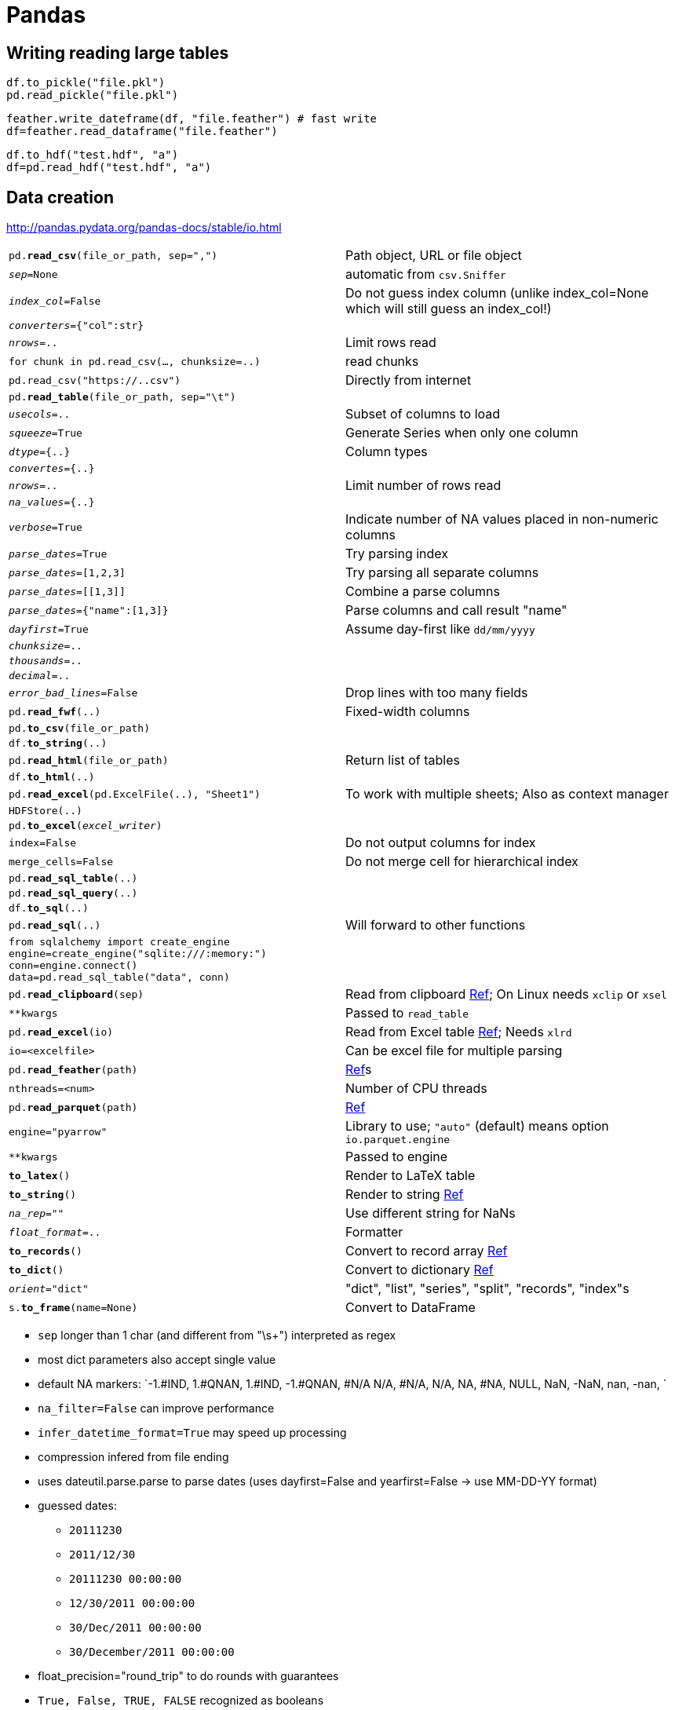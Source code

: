 ////
Status: 0.21
Skipped: Time series, Time deltas
////


= Pandas

:toc: left

== Writing reading large tables

    df.to_pickle("file.pkl")
    pd.read_pickle("file.pkl")
    
    feather.write_dateframe(df, "file.feather") # fast write
    df=feather.read_dataframe("file.feather")
    
    df.to_hdf("test.hdf", "a")
    df=pd.read_hdf("test.hdf", "a")

== Data creation

http://pandas.pydata.org/pandas-docs/stable/io.html

[cols="m,d"]
|===
| pd.*read_csv*(file_or_path, sep=",")      | Path object, URL or file object
| _sep_=None                                | automatic from `csv.Sniffer`
| _index_col_=False                         | Do not guess index column (unlike index_col=None which will still guess an index_col!)
| _converters_={"col":str}                  |
| _nrows_=..                                | Limit rows read
| for chunk in pd.read_csv(..., chunksize=..)   | read chunks
| pd.read_csv("https://..csv")              | Directly from internet
| pd.*read_table*(file_or_path, sep="\t")   |
| _usecols_=..                              | Subset of columns to load
| _squeeze_=True                            | Generate Series when only one column
| _dtype_={..}                              | Column types
| _convertes_={..}                          |
| _nrows_=..                                | Limit number of rows read
| _na_values_={..}                          |
| _verbose_=True                            | Indicate number of NA values placed in non-numeric columns
| _parse_dates_=True                        | Try parsing index
| _parse_dates_=[1,2,3]                     | Try parsing all separate columns
| _parse_dates_=[[1,3]]                     | Combine a parse columns
| _parse_dates_={"name":[1,3]}              | Parse columns and call result "name" 
| _dayfirst_=True                           | Assume day-first like `dd/mm/yyyy`
| _chunksize_=..                            |
| _thousands_=..                            |
| _decimal_=..                              |
| _error_bad_lines_=False                   | Drop lines with too many fields
| pd.*read_fwf*(..)                         | Fixed-width columns
| pd.*to_csv*(file_or_path)                 |
| df.*to_string*(..)                        |
| pd.*read_html*(file_or_path)              | Return list of tables
| df.*to_html*(..)                          |
| pd.*read_excel*(pd.ExcelFile(..), "Sheet1") | To work with multiple sheets; Also as context manager
| HDFStore(..)                              |
| pd.*to_excel*(_excel_writer_)             |
| index=False                               | Do not output columns for index
| merge_cells=False                         | Do not merge cell for hierarchical index
| pd.*read_sql_table*(..)                   |
| pd.*read_sql_query*(..)                   |
| df.*to_sql*(..)                           |
| pd.*read_sql*(..)                         | Will forward to other functions
| from sqlalchemy import create_engine +
  engine=create_engine("sqlite:///:memory:") +
  conn=engine.connect() +
  data=pd.read_sql_table("data", conn)      |
| pd.*read_clipboard*(sep)                  | Read from clipboard http://pandas.pydata.org/pandas-docs/stable/generated/pandas.read_clipboard.html#pandas.read_clipboard[Ref]; On Linux needs `xclip` or `xsel`
| **kwargs                                  | Passed to `read_table`
| pd.*read_excel*(io)                       | Read from Excel table http://pandas.pydata.org/pandas-docs/stable/generated/pandas.read_excel.html#pandas.read_excel[Ref]; Needs `xlrd`
| io=<excelfile>                            | Can be excel file for multiple parsing
| pd.*read_feather*(path)                   | http://pandas.pydata.org/pandas-docs/stable/generated/pandas.read_feather.html#pandas.read_feather[Ref]s
| nthreads=<num>                            | Number of CPU threads
| pd.*read_parquet*(path)                   | http://pandas.pydata.org/pandas-docs/stable/generated/pandas.read_parquet.html#pandas.read_parquet[Ref]
| engine="pyarrow"                          | Library to use; `"auto"` (default) means option `io.parquet.engine`
| **kwargs                                  | Passed to engine
| *to_latex*()                              | Render to LaTeX table
| *to_string*()                             | Render to string http://pandas.pydata.org/pandas-docs/stable/generated/pandas.Series.to_string.html#pandas.Series.to_string[Ref]
| _na_rep_=""                               | Use different string for NaNs
| _float_format_=..                         | Formatter
| *to_records*()                            | Convert to record array http://pandas.pydata.org/pandas-docs/stable/generated/pandas.DataFrame.to_records.html#pandas.DataFrame.to_records[Ref]
| *to_dict*()                               | Convert to dictionary http://pandas.pydata.org/pandas-docs/stable/generated/pandas.DataFrame.to_dict.html#pandas.DataFrame.to_dict[Ref]
| _orient_="dict"                           | "dict", "list", "series", "split", "records", "index"s
| s.*to_frame*(name=None)                   | Convert to DataFrame
|===

* `sep` longer than 1 char (and different from  "\s+") interpreted as regex
* most dict parameters also accept single value
* default NA markers: `-1.#IND, 1.#QNAN, 1.#IND, -1.#QNAN, #N/A N/A, #N/A, N/A, NA, #NA, NULL, NaN, -NaN, nan, -nan, `
* `na_filter=False` can improve performance
* `infer_datetime_format=True` may speed up processing
* compression infered from file ending
* uses dateutil.parse.parse to parse dates (uses dayfirst=False and yearfirst=False -> use MM-DD-YY format)
* guessed dates:
** `20111230`
** `2011/12/30`
** `20111230 00:00:00`
** `12/30/2011 00:00:00`
** `30/Dec/2011 00:00:00`
** `30/December/2011 00:00:00`
* float_precision="round_trip" to do rounds with guarantees
* `True, False, TRUE, FALSE` recognized as booleans
* tries to use C-engine (unless regex for `sep` or `skip_footer` or `sep=None` with `delim_whitespace=False`)
* writing excel: `XlsxWriter` for `.xlsx`, `openpyxl` for `.xlsm`, `xlwt` for `.xls`
* hdf requires `PyTables`
* HDF can also be queried
* reading/writing formats: `msgpack pickle json sas`; also google bigquery, ...
* SQL done with `SQLAlchemy` (without it, only sqlite)
* `create_engine(mysql.mysqldb://user:pw@host:port)` (http://docs.sqlalchemy.org/en/latest/core/engines.html)
* https://github.com/pydata/pandas-datareader for remote data access (e.g. stock prices)

=== Create DataFrame

[cols="m,d"]
|===
| pd.*DataFrame*({col1:iter1, ..}, index=.., columns=..)    |
| pd.DataFrame.*from_dict*({row1:{col1:..},..}, orient="index") | orient can be changed
| pd.DataFrame.*from_records*([rec1,..], index=colname)     | index is from rec
| pd.DataFrame.*from_items*([(col1,[..]),..], orient="columns") | to generate particular order of columns
| _dtype_=".."                              | as parameter http://pandas.pydata.org/pandas-docs/version/0.15.2/basics.html#basics-dtypes
| _index_=pd.*date_range*()                 | create date index
| pd.DataFrame.*from_csv*(..., index_col=None)  |
|===

* data:
** dict of iter/dict/Series ; key are columns
** list of dicts; dicts are the rows
** 2D np.ndarray
** Series
** DataFrame
** structured record (typed) http://docs.scipy.org/doc/numpy/user/basics.rec.html
* passed index= or columns= guaranteed (i.e. drop or NaN)
* .name assigned if taking slices
* can do automatic multiindex from tuples in as key in dicts
* to create missing values use `np.nan` value or `np.MaskedArray` input
* index may be non-unique (but not all operations support that)

=== Create Series

[cols="m,d"]
|===
| pd.*Series*(iter,index=..,name="..")      |
| pd.*Series*({k1:v1,..}, index=..)         | index may force order (or NaN values); without index ordered keys are used
| pd.*Series*(scalar, index=..)             |
| s.*rename*("newname")                     | will refer to new object
|===

=== Data types

== Type conversion

[cols="m,d"]
|===
| *infer_objects*()                         | Create new dataframe with `object` types converted to something more specific http://pandas.pydata.org/pandas-docs/stable/generated/pandas.DataFrame.infer_objects.html#pandas.DataFrame.infer_objects[Ref]
| pd.api.types.*infer_dtype*(seq)           | Infer type of sequence http://pandas.pydata.org/pandas-docs/stable/generated/pandas.api.types.infer_dtype.html#pandas.api.types.infer_dtype[Ref]
|===

* http://pandas.pydata.org/pandas-docs/stable/api.html#data-types-related-functionality[Dtype introspection]

== Categorical

* many operations on categorical columns (e.g. counts, aggregation), will include as values specified by the type, even if they are not in the data

[cols="m,d"]
|===
| pd.*Categorical*([c1,..])                 |
| s.*astype*("category")                    |
| _categories_=[..]                         | Specify own categories and their order; others will be NA
| _ordered_=False                           | No order assumed
| Series(.., dtype="category")              |
| Categorical.*from_codes*([1,0,..], categories=[..,..]) | From integer codes
| cat.*categories*                          | Returns Index([..], dtype="object")
| cat.*ordered*                             | Bool whether ordered
| s.cat.categories=[..]                     | Rename
| cat.*codes*                               |
| cat.*rename_categories*([..])             | Rename
| cat.*add_categories*([..])                | Add categories
| cat.*remove_categories*([..])             | Will be replaced by `np.nan`
| cat.*remove_unused_categories*()          |
| cat.*set_categories*([..])                | Remove/add categories
| cat.*reorder_categories*([..])            | Change order; not the same as renaming
| cat.*as_ordered*() +
  cat.*as_unordered*()                      | Create new categorical data
| hasattr(s, "cat")                         | Check if categorical type
| pd.*to_numeric*(s, errors="raise")        | Convert (str) to numeric
| Categorical.*from_codes*(codes, categories)   |
| np.asarray(s)                             | Convert back to normal series
| df[c]=df[c].astype("category")            |
|===

* API: http://pandas.pydata.org/pandas-docs/stable/api.html#api-categorical (add, remove, ...)
* may be np.nan
* int64 and float64 regardless of platform (unless initialized by numpy array)
* if NaN introduced, integer upcast to float
* numpy scalar hierarchy http://docs.scipy.org/doc/numpy/reference/arrays.scalars.html
* all numpy dtypes subclass of np.generic (but category and datetime64 are from pandas)
* by default new data not ordered
* categoricals:
** save memory
** ordered -> min, max
** signal to other functions
* `s.unique()` is different from `s.cat.categories`: shows in order of appearance and only existing ones
* comparison do checks; only possible (else TypeError):
** == or != to array (column) of same length
** all comparisons incl. `<` etc. to other ordered category column (need conversion if want to use raw list)
** all comparisons to scalar
* counters (value_count, groupby, pivot,...) will also show unused categories
* only category values can be assigned
* `.dt` and `.str` also work on categories (of appropriate type)
* when merging, categories have to be the same
* missing value code of NA is -1
* currently Categorical implementation is python object, not numpy; -> numpy functions dont work
* CategoricalIndex exists
* `Series(cat)` does not copy, unless `copy=True`

== IntervalIndex

* http://pandas.pydata.org/pandas-docs/stable/api.html#intervalindex[IntervalIndex]
* Created by `pd.cut`

[cols="m,d"]
|===
| pd.*interval_range*(start, end, periods)  | Return fixed frequency IntervalIndex http://pandas.pydata.org/pandas-docs/stable/generated/pandas.interval_range.html#pandas.interval_range[Ref]
| IntervalIndex.*from_arrays*(left, right)  | http://pandas.pydata.org/pandas-docs/stable/generated/pandas.IntervalIndex.from_arrays.html#pandas.IntervalIndex.from_arrays[Ref]
| IntervalIndex.*from_tuples*(data)         | http://pandas.pydata.org/pandas-docs/stable/generated/pandas.IntervalIndex.from_tuples.html#pandas.IntervalIndex.from_tuples[Ref]
| IntervalIndex.*from_breaks*(breaks)       | http://pandas.pydata.org/pandas-docs/stable/generated/pandas.IntervalIndex.from_breaks.html#pandas.IntervalIndex.from_breaks[Ref]
| IntervalIndex.*from_intervals*(data)      | http://pandas.pydata.org/pandas-docs/stable/generated/pandas.IntervalIndex.from_intervals.html#pandas.IntervalIndex.from_intervals[Ref]
|===

=== Create index

[cols="m,d"]
|===
| MultiIndex.*from_arrays*([(..), ..], names=[..])  | 
| MultiIndex.*from_tuples*()                |
| MultiIndex.*from_product*([[], ..], names=[..])   | Cross-product for index
| pd.*DataFrame*(.., index=[np.*array*(..), ..])    | Convenience for multi-index
| *Index*([..], dtype=.., name=..)          |
|===

== Meta data

[cols="m,d"]
|===
| df.*index*                                |
| df.*columns*                              |
| df.*shape*                                |
| *ndim*                                    | Number of array dimensions
| df.*values*                               | Get Numpy array
| s.*dtype*                                 |
| df.*dtypes*                               |
| df.*get_dtype_counts*()                   |
| columns.*str*                             |
| s.*nbytes*                                |
| s.*memory_usage*(..)                      |
| *rename_axis*(mapper)                     | Rename axis names (to set labels instead use `rename()`)
| *itemsize*                                | Return size of items (Series, Index)
|===

* Metadata attributes can be assigned to

=== Index information

[cols="m,d"]
|===
| index.*get_level_values*(..)              | Get list of index values
| df2.*reindex*(df.index, level=0)          | df2 with additional deeper level indices from df
| df_a1, df_a2 = df.*align*(df2, level=0)   | broadcast values
| s.*swaplevel*(i=-2, j=-1, copy=True)      |
| df.*swaplevel*(0, 1, axis=0)              | Swap levels
| df.*reorder_levels*([1,0], axis=0)        | General permutation with all levels
| MultiIndex.*set_names*([..], inplace=True)    | Rename levels
| index.*name*                              | set index name; referable in *query*(); column name can shadow index name
| s.*set_axis*(labels)                      | Set desired index to given axis http://pandas.pydata.org/pandas-docs/stable/generated/pandas.Series.set_axis.html#pandas.Series.set_axis[Ref]
|===

Index types:

* CategoricalIndex is efficient indexing when many duplicate values
* RangeIndex is for monotonic ordered sets; Int64Index is less optimized superclass
* Float64Index is for floats
* indexing with list will return type according to list; so need to pass `Categorical` to get `CategoricalIndex`
* reshaping and comparison on CategoricalIndex need to have same categories
* indexing on integer index with floats: http://pandas.pydata.org/pandas-docs/stable/whatsnew.html#whatsnew-0180-float-indexers


=== Multi-Index

http://pandas.pydata.org/pandas-docs/stable/api.html#multiindex[MultiIndex]

[cols="m,d"]
|===
| multiindex.*to_hierarchical*(n_repeat)    | http://pandas.pydata.org/pandas-docs/stable/generated/pandas.MultiIndex.to_hierarchical.html#pandas.MultiIndex.to_hierarchical[Ref]
| multiindex.*is_lexsorted*()               | http://pandas.pydata.org/pandas-docs/stable/generated/pandas.MultiIndex.is_lexsorted.html#pandas.MultiIndex.is_lexsorted[Ref]
| multiindex.*droplevel*(level=0)           | http://pandas.pydata.org/pandas-docs/stable/generated/pandas.MultiIndex.droplevel.html#pandas.MultiIndex.droplevel[Ref]
| multiindex.*remove_unused_levels*()       | http://pandas.pydata.org/pandas-docs/stable/generated/pandas.MultiIndex.remove_unused_levels.html#pandas.MultiIndex.remove_unused_levels[Ref]
|===

* repr of MultiIndex shows all levels, even those that not used due to slicing (shown to avoid recomputation); to see values use `df.colums.values` 
* any slicing possible; can use tuple for specific position or also high level; axis need to be lex-sorted
* specify all axis for `.loc` like `df[..,:]`, or there might be mis-interpretation
* in tuples you need to use `*slice*(None)` for `:`; but you could use `pd.IndexSlice[..]` for using the nicer `:` notation again
* you can assign to selections with MultiIndex too; also with index alignment
* you need to manually sort indices by e.g. `df.*sort_index*(level=1)`; otherwise operations might be slow and create unneccessary copies; you can check `MultiIndex.lexsort_depth`

=== Reindex

* reorder
* insert NaN; fill if needed -> may change dtype
* indices will be same Python object
* sometimes manual reindex useful for performance!
* strict label indexing only

[cols="m,d"]
|===
| s.*reindex*([..])                         |
| df.*reindex*(index=[..], columns=[..])    |
| df.*reindex_axis*([..], axis=..)          | for convenience
| df.*reindex_like*(df2)                    |
| df3,df4=df.*align*(df2, join="left")      | other: "inner", "outer", "right"; axis=.. if only on special axis
| s.*reindex*(s2, method="ffill")           | forward fill; other: "bfill", "nearest"; error if index not ordered
| _limit_=                                  | max consecutive count in filling
| _tolerance_=                              | max value distance in filling (e.g. "1 day"; see Timedelta)
| df.*drop*([..], axis=..)                  | drop labels
| s.*drop*(_labels_, errors="raise")        | 
| s.*rename*(func, inplace=False)           | rename index (row names); if dict passed can use only values that are replaced
| df.*rename*(index=.., columns=..)         |
| s.*rename*(new_series_name, inplace=True) |
| .*set_index*(..)                          | columns or list of columns
| _append_=True                             | to add new levels
| _drop_=False                              | don't drop column values
| _inplace_=True                            |
| .*reset_index*()                          |
| _level_=..                                | remove only certain level
| _drop_=True                               | do not create column values for removed index
| df.index=..                               |
|===

* `*reindex*(.., method="ffill")` could also be done with `fillna` or `interpolate`, but only reindex makes order check

== Display data

[cols="m,d"]
|===
| df.*head*()                               |
| df.*tail*()                               |
| df.*describe*(percentiles=[..])           |
| df.*describe*(include=["object"])         | otherwise if mixed will use numerical/catogorical only; other: "number", "string", "category" http://pandas.pydata.org/pandas-docs/version/0.15.2/basics.html#selecting-columns-based-on-dtype
| df.*describe*(exclude=[..])               |
| df.*info*()                               |
| df.*get_dtype_counts*()                   |
| s.*value_range*                           |
| s.*value_counts*(sort=True, ascending=False, dropna=True) |
| _normalize_=True                          | Give relative frequencies
| _bins_=_int_                              | Group into half-open bins; convenience for `pd.cut`
| df.*to_string*(na_rep="")                 | Nicer rendering
|===

=== Display options

[cols="m,d"]
|===
| pd.options.display.                       |
| * max_rows                                |
| * max_columns                             |
| * expand_frame_repr                       | print dataframe as one block and don't use paging view
| * large_repr: use describe ("info") or rather "truncate" if large |
| * max_columnwidth: use ellipsis           |
| * max_info_columns: dont show info/dtype by column, but rather short col counts |
| * max_info_rows, max_info_cols: limit size when number of unique values count is done in summary |
| * precision: float precision              |
| * chop_threshold: display round to zero   |
| * colheader_justify: "left", "right"      |
| * width                                   | wrap dataframe after so many characters
| * max_colwidth                            | chop cell values after so many characters
| pd.*set_eng_float_format*(accuracy=.., use_eng_prefix=True)   | float display for all
| pd.*describe_option*(pat)                 |
| with pd.option_context(pat1, val1, pat2, ..): |
|===


* to_string to force full table output
** set_option("line_width",...) for broad tables
** side_by_side() : print multiple DFs

== Iterate data

[cols="m,d"]
|===
| s                                         | values
| df                                        | column names
| s.*iteritems*()                           | (k,v)
| df.*iteritems*()                          | iterate over rows; (col, Series)
| df.*iterrows*()                           | iterate over rows; (index, SeriesRow); does not preserve dtypes; slow
| df.*itertuples*(index=True, name="Pandas")    | iterate over rows as named tuples `*Pandas*(Index=.., col1=.., ..)` (faster than iterrows)
|===

* consider `.*apply*()` instead of iterating
* don't modify iterator elements
* `iterrows` does not preserve dtypes
* for >255 columns in `itertuples`, regular tuples are used

== Select data

[cols="m,d"]
|===
| df.*select_dtypes*(include=[..], exclude=[..])    | select columns by dtype; "object" for string; numpy.number for numbers; "category"; http://docs.scipy.org/doc/numpy/reference/arrays.scalars.html
| df.*lookup*([row1, ..], [col1, ..])       | look up individual values
| df.*sample*(n=..)                         | each rows at most once
| _frac_=..                                 |
| _replace_=False                           |
| _weights_=                                | sampling weights; NaN mean 0; will be renormalized if needed
| _weight_="colname"                        | this column as sampling weights
| _axis_=1                                  | sample columns
| _random_state_=..                         |
| df.*take*([..], axis=..)                  | Select elements; can be faster than fancy indexing
| df.*filter*(regex=r"..")                  | Select column by name regex
|===

[cols="m,d"]
|===
| s.pipe(lambda s:s[s])                     | Select only where True
|===

=== Indexing

[cols="m,d"]
|===
| s["label"]                                | return scalar
| s.*label*                                 |
| df["col"]                                 | return column
| df[row1:row2]                             |
| df.col                                    |
| .loc["row"]                               |
| .loc[["row1","row2"]]                     |
| .loc["row1":"row2"]                       |
| .loc[boolarr]                             |
| .loc[func]                                | takes calling object and returns valid indexer
| .iloc[..]                                 | same possibilities as `.loc`
| .ix[..]                                   | accepts mixed labels and integer-based (unless index is integers)
| df.loc[rows, columns]                     |
| .at[..]                                   | fast scalar access; can also assign to
| .iat[..]                                  |
| .*get*(..)                                | with default value
| df[boolvec]                               |
| df.loc[..,..]                             |
| df[["col1","col2"]]                       | multiple columns; can also be assigned to
| df.*a*                                    | col access; only if no name conflict
| s.a=3                                     |
| df.a=arr                                  | only if "a" already exists
| df["a"]=arr                               |
| s[:3]=arr                                 | assign to slice
| df[:3]                                    | df slicing on *rows*
| df.*loc*(axis=0)[..]                      | all selections refer to single axis instead of (row, col) interpretation
| df.*xs*("..", level="..", deop_level=True)    | select cross-section; similar to `df.loc[(*slice*(None),".."),:]`
| df.*xs*(("..",..), level=("..",..))       | multiple keys
| _axis_=1                                  | to do cross-section on columns
| _drop_level_=False                        | to retain level that was selected
|===

[cols="m,d"]
|===
| .*rename*()                               |
| .*set_names*()                            |
| .*set_levels*()                           |
| .*set_labels*()                           |
| .*union*(i2)                              |
| .*difference*(i2)                         |
| .*symmetric_difference*(i2)               |
|===

* slicing always on values of index unless `iloc` where it is positional
* slicing by floats on non-float index raises TypeError
* don't use NaN in Index (do Index.fillna)

* `__getitem__` version usually slower, since needs to detect what to do
* df["a"] on MultiIndex defaults to df["a",:,:]
* `df[["a", "b"]]=..` possible to set multiple columns (e.g. transform on subset of columns)
* setting values by attribute access (df.a) works, but only if col a already exists
* `df.iloc[1]={"col1":.., ..}` possible
* for slicing:
** KeyError if neither start or stop in index
** start and stop included for `.loc`
** stop excluded for `.iloc`
** integers in slices always rows

* reduces dimension
* at least one of label must be in list; otherwise KeyError
* .loc: label, end included
* .iloc: position 0-based, end NOT included if slice
* IndexError if any indexer out-of-bounds (unless slice)
* assignment to non-existent label/index can enlarge/append data!


== Row selection

[cols="m,d"]
|===
| s.str.*contains*(regex)                   | `re.search()`; return boolean series
| s.str.*match*(regex, as_indexer=True)     | return boolean series (kwarg to really enable this new sensible behaviour)
| s.*isin*([..])                            | contains
| s.index.*isin*([..])                      | when not sure which labels exists
| MultiIndex.*isin*([..], level=..)         |
| df.*isin*({col1:[..], col2:..})           | multiple checks
| s.*where*(boolarr)                        | return same shape; NaN where not selected; if inplace= then modifies data
| df.*where*(boolarr, other=falseval)       | falseval can be full df too
| _try_cast_=True                           | Try to cast result back to input type (if possible)
| _raise_on_error_=False                    | Do not raise error on invalid types (e.g. on strings)
| df.*where*(.., axis=.., level=..)         |
| df.*where*(func, otherwise_func)          | call func on caller and get condition; otherwise_func called on non-matching
| .*mask*(..)                               | inverse bool of `where()`
| df.*query*("(a < b) & (b < c)")           | see `pd.eval(..)`
| df.*query*("index < b")                   |
| df.*select*(boolfunc, axis=..)            |
| df.*duplicated*([col1, ..], keep="first")     | return bool vec if rows duplicated; first row considered unique, other return True (unless take_last=True)
| _keep_=False                              | Mark all duplicates as True
| _keep_="first"                            | first in group not marked; other values: "last", False (mark all)
| Index.*duplicated*(..)                    |
| s.between(a, b, inclusive=False)          | Bool selection
| s[lambda x:...]                           |
|===

`.query`:

* "ilevel_0" or "index" possible
* "and" or "&" possible
* "not" or "~" to negate
* comparison binds strong than "and"
* can chain "a < b < c"
* "a in b" to test if value from "a" in full column "b" ("in" uses Python since not in numexpr)
* 'col == ["a", "b"]' uses contains (also "!="); same as '["a", "b"] in col'
* *query*() slightly faster than Python version for large data (>200000 rows)
* falls back on named index, if column doesnt exist
* if index monotonic (can be tested with `.is_monotonic_increasting`, `.is_monotonic_decreasing`), then slice bounds can be outside existing values; otherwise has to be existing unique value
* slice endpoints are inclusive

== Reduce to value

[cols="m,d"]
|===
| s.*searchsorted*(val)                     | Find indices where element should be inserted to maintain order
| df.*equals*(df2)                          | can handle NaN; needs same (sorted) index
| df.*empty*                                |
|===

== Extract parts

[cols="m,d"]
|===
| dt.*day*                                  |
| s.str.*split*(..)                         |
| s.str.*split*(..)[..]                     |
| _expand_=True                             | expand into new columns
| _n_=1                                     | limit number of splits
| s.str.*rsplit*(..)                        | split from right
| s.str[pos]                                | char for strings; NaN if too short
| s.str[pos]                                | list/tuple item; NaN if too short
| s.str.*extract*(regex)                    | extract string (one col per group); NaN otherwise; named groups (?P<name>..); optional named groups
| _expand_=True                             | return columns for matches (can use regex variable names)
| s.str.*extractall*(regex)                 | returns new rows for every match; results in MultiIndex with new last name `match`
|===

== Convert format

[cols="m,d"]
|===
| df.*astype*(..)                           |
| df.*convert_objects*()                    | make object to dtype if all objects have a type
| df.*convert_objects*(convert_numeric=True)    | try convert numbers; otherwise NaN
| df.*convert_objects*(convert_dates="coerce")  | use NaT where not datetime/timestamp-like
| s.dt.*strftime*(..)                       |
| pd.*to_datetime*(nptime64).*strftime*("%b %y") | Returns `DatetimeIndex` if list, `datetime64` Series if `Series`, `Timestamp` if scalar
| _exact_=False                             | match anywhere in target string
| _unit_="second"                           | use seconds as unit for integer
| _infer_datetime_format_=True              | Speed-ups (if not ISO8601)
| pd.*to_datetime*(df[["year","month","day"]])  | Automatically combines date parts
| s.*astype*("category")                    | Do categorical format
|===

== Add data

[cols="m,d"]
|===
| df.*insert*(pos, colname, data)           | insert column at particular location
| df.*assign*(newcol=expr,...)              | create a new column and return copy of dataframe; `expr` is series operation or a function on a dataframe (e.g. when no reference to df in chain)
|===

== Merge data sets

[cols="m,d"]
|===
| pd.*concat*([df1,..])                     | On top of each other; Generates union of columns
| pd.*concat*([df1,..], axis=1)             | Side by side
| pd.*concat*([df1,..], join="outer")       | None dropped (but ValueError if all None)
| pd.*concat*({"key1":df1,..})              | dict keys used as `keys=` (option `keys=` can still select which to take)
| _axis_=                                   |
| _join_="outer"                            | "outer", "inner"
| _join_axes_=[df1.index,..]                | List of Index to use for other n-1 axes instead of inner/outer set logic
| _ignore_index_=True                       | Do not use index values on concatention axis. Resulting total axis labels 0..n-1; esp. if concat axis does not have meaningful indexing information
| _keys_=None                               | Sequence to construct hierarchical _extra_ index as _outmost_ level next to all existing indices (tuple for MultiIndex)
| _levels_=None                             | Specify levels (unique values) to use for constructing MultiIndex (otherwise infered from keys)
| _names_=None                              | Names for the levels in resulting hierarchical index
| _verify_integrity_=False                  | check whether new concatenate axis contains duplicates (expensive)
| _copy_=False                              | avoid data copying
| df1.*append*(df2)                         | Return new df with both DF appended; like concat axis=0; Indices must be disjoint!
| _ignore_index_=True                       | To ignore index (if not disjoint)
| df1.*append*([df2, ..])                   | Append multiple
| df.*append*(s, ignore_index=True)         | Append row (but not efficient)
|===

* `pd.concat` does all heavy-lifting, with optional union/intersection of indices
* concat and append make full copy of data; use list comprehension??
* if concat with Series -> will be transformed to DF with s.name as column name; unnamed Series will be numbered

== Join data sets

[cols="m,d"]
|===
| merge(left, right, how="inner", sort=True)    |
| _on_=..                                   | Column names to join; If not specified (and left/right_index=False) -> inferred as intersection of columns
| _left_on_=.. +
  right_on                                  | Column name or Value-list (same length) to use for join
| _left_index_=True +
  right_index=True                          | Use index as join key
| _how_="inner"                             | "inner", "left", "right", "outer"
| _sort_=False                              | Do not sort resulting keys; Can improve performance!
| _suffixes_=("_x", "_y")                   | Suffixes for overlapping column names
| _copy_=False                              | Try (rarely) not to copy data, when re-indexing not necessary
| _indicator_=True                          | Add categorical indicator column "_merge" with values "left_only", "right_only", "both"
| df1.*merge*(df2, ..)                      | Same as `pd.merge`
| pd.*merge_ordered*(left, right)           | http://pandas.pydata.org/pandas-docs/stable/generated/pandas.merge_ordered.html#pandas.merge_ordered[Ref]
| pd.*merge_asof*(left, right)              | http://pandas.pydata.org/pandas-docs/stable/generated/pandas.merge_asof.html#pandas.merge_asof[Ref]
| df1.*join*(df2)                           | Left-join merge on indices
| df1.*join*([df2, ..])                     | Merge multiple
| _on_=..                                   | Use these columns for left DF
| _lsuffix_=.. +
  _rsuffix_=..                              | Suffixes for same-name columns
| *ordered_merge*(left, right, fill_method="ffill") | For combining time series/ordered data
| df1.*combine_first*(df2)                  | To overwrite NA values from first by values of second
| s1.*update*(s2)                           |
| df1.*update*(df2)                         | Update all values from second in first
|===

* joining columns on columns will discard any indices
* joining single index with multi-index possible (will use same index name)
* joining on two multi-indices currently not with join -> need to reset_index() instead

== Combine data

[cols="m,d"]
|===
| df.*sub*(df2, axis=0, level=.., fill_value=..)    | for control on series operation; other: `add, sub, mul, div, radd, floordiv`..
| df.*gt*(df2)                              | result same type as df; other: eq, ne, lt, gt, le, ge
| df.*dot*(df2)                             | matrix multiplication
| s.*dot*(s2)                               | dot product
| df.*combine_first*(df2)                   | fill in NaN in first
| df.*combine*(df2, lambda x,y:..)          | more general combiner
| pd.*merge*(a.*reset_index*(), b.*reset_index*(), on='i') |
| pd.*DataFrame*(b).*join*(pd.*DataFrame*(a), rsuffix='a') |
|===

* Indices automatically aligned (NaN if missing; dropna if unwanted)
* df - s broadcasted row-wise (series index of dataframe columns)-> df-df.iloc[0] subtracts first row from all
* df - s_time -> if both date index, broadcast col-wise; df-df["A"] will subtract colA from all
* http://pandas.pydata.org/pandas-docs/version/0.15.2/basics.html#basics-binop
* fill_value if only one NaN (NaN anyway if multiple)

== Transform data

[cols="m,d"]
|===
| s.str.*get_dummies*(sep="|")              | make dummy indicator 0/1 variables from e.g. "a|b" mean a=1 and b=1
| Index.str.*get_dummies*(..)               | return MultiIndex
| s.str.*split*("_").*apply*(Series)        |
| s.str.*replace*(regex, new, case=False)   |
| s.str.*findall*(regex)                    |
| df.*T*                                    | transpose
| df.*cumsum*()                             | preserve location of NaN
| df.*cumprod*()                            |
| df.*cummax*()                             |
| df.*mad*()                                | http://pandas.pydata.org/pandas-docs/stable/generated/pandas.DataFrame.mad.html#pandas.DataFrame.mad[Ref]
| [valbin1,..]=pd.*cut*(df, bins=..)        | Make categories; `bins` is number of equal width bins or a list of cutoffs; returns `Categorical`; can do np.inf as bounds in bins
| _labels_=[..]                             | use as self-determined labels
| _bins_=<IntervalIndex>                    |
| ([valbin1,..], [binedge(1),..,binedge(n+1)])=pd.cut(df, retbins=True) | returns `(Categorical, np.array)`
| pd.*qcut*(s, [quantile1, ..])             | by quantiles
| df.str.*lower*()                          | and other str operations; handles NaN http://pandas.pydata.org/pandas-docs/version/0.15.2/text.html#text-string-methods
| (df-df.*mean*())/df.*std*()               | standardize
| pd.*get_dummies*(df)                      | encodes as object/category
| _prefix_=".."                             | Use this prefix for column names
| _prefix_={col1:"..",..}                   | Use list or dict if multiple columns to encode
| _dummy_na_=True                           | Also include Null values as indicator column
| _prefix_set_=".."                         | Separator between prefix and value
| _drop_first_=True                         | To avoid multi-collinearity
| _columns_=[..]                            | Specify columns to encode
| s.*get_dummies*(sep="|")                  | Split each string on sep and return 0/1 encoding; e.g. "a|c" -> 1, 0, 1
| labels, uniques = pd.*factorize*(s, na_sentinel=-1) | Return labels and the used order
| _sort_=True                               | do sorting
| _size_hint_=..                            | hint to the hash table sizer
| s.*round*(_[decimals]_)                   |
|===

* `get_dummies` encodes all categoricals by default; others untouched

=== Replacing values

[cols="m,d"]
|===
| s.*replace*("a1","b1") +
  s.*replace*(["a1",..],["b1",..]) +
  s.*replace*({"a1":"b1",..})               | Replace values
| _regex_=True                              | To use regex patterns; use "\1" for captures
| df.*replace*({"col1":"a1",..}, new_val) +
  df.*replace*({"col1":{"a1":"new_val"}}) +
  df.*replace*({"col1":"a1",..}, {"col1":"b1",..})  | Replace values
| df.*replace*({"col1":{r"regex1":"new_val",..},..})    | Replace values
| s.*replace*(["a1",..], method="ffill")    | Treat given values as missing and interpolate over them
| df.*replace*(regex=[..,..], value=..)     | (to avoid `regex=True`)
| df[cols] = df[cols].fillna(val)           | Fill missing for only some columns
|===

* replacing done with `re.sub`

=== Apply functions

[cols="m,d"]
|===
| df.*pipe*(func)                           | pass/chain dataframe into function
| df.*pipe*((func, "df_kw_dest"), param..)  | if function expects data in `df_kw_dest`
| df.*apply*(func, axis=.., args=(posarg1,..), **kwargs)  | apply along axis; can be lower dim depending on function; http://pandas.pydata.org/pandas-docs/version/0.15.2/basics.html#function-application
| _convert_dtype_=False                     | Don't convert type and leave `object`
| _broadcast_=True                          | Return same size with value propagated
| _raw_=True                                | Use `ndarray` instead of converting to `pd.Series` for better performance
| _reduce_=True/False                       | Usually return value guessed by calling on empty dummy data; True: return series, False: return DataFrame
| df.*applymap*(func)                       | value by value function (since isn't vectorized)
| s.*map*(func)                             | map by function; but can also do use dicts or Series as maps
| _na_action_="ignore"                      | Propagate NA values
| pd.*eval*(_expr_)                         | Evaluate an expression using numexpr (arith
|===

* use `df.*apply*(.., raw=True)` if dont need Series/index and only use ndarray for performance
* `df.*apply*(Series.interpolate)`

=== Arithmetic

[cols="m,d"]
|===
| *add*(other)                              | Add element-wise
| *radd*(other)                             | Add element-wise (`radd`)
| *gt*(other)                               | Greater-then element-wise
| ...                                       |
|===

* http://pandas.pydata.org/pandas-docs/stable/api.html#binary-operator-functions[Binary operators]


=== Pivoting data

[cols="m,d"]
|===
| df.*pivot*(index=.., columns=.., values=..)   |
| df.*pivot*(index=.., columns=..)          | Use remaining columns as (outside) level of hierarchical index (if multiple value columns left)
| df.*stack*(..)                            | New inner-most level of row labels (return Series; if columns were MultiIndex, then DF)
| df.*unstack*(..)                          | Pivot level of hierarchical row index to columns (default: last level)
| s.*unstack*(level=-1, fill_value=None)    |
| _fill_value_=..                           | Value for missing data
| pd.*melt*(df, id_vars=[..])               | Keep only id_vars and "variable"/"value" columns
| _var_name_="variable"                     | Alternative column name
| _value_name_="value"                      | Alternative column name
| pd.*wide_to_long*(..)                     | Panel data convenience function (?)
| pd.*pivot_table*(data=.., values=.., index=.., columns=.., aggfunc=np.mean) | Aggregation pivoting; aggregate `values`; `index,columns` is (list of) column, Grouper, same-size array
| __margins__=True                          | Add "All" column which adds marginals
| pd.*pivot_table*(df, index=..,  columns=..)   | No `values=`. Include all aggregate-able columns in column hierarchy.
| df.*pivot_table*(..)                      |
| pd.*crosstab*(index=.., columns=.., values=.., aggfunc=<freq>) | Best for frequency tables; Like `pivot_table`, but can take multiple Series instead of DataFrame (and has default `aggfunc=len`, `fillvalue=0`)
| _rownames_=.. +
  colnames=..                               | Names to use (match number of list lengths passed)
| _margins_=True                            | Add marginals
| _normalize_=True                          | Divide all by sum; values "all", "index", "columns", 0, 1
|===

* stack und unstack implicitely sort
* levels can be (list of) numbers or names, but not a mix

== Sorting

[cols="m,d"]
|===
| df.*sort_index*(axis=.., ascending=True)  |
| df.*sort_index*(by="col")                 | use this column to sort; also takes list of cols
| _sort_remaining_=False                    | Sort other multi-levels too
| df.*sort_values*(columns=..)              | sorts
| _na_position_="first"                     |
| _kind_=..                                 | See `np.sort`; only `mergesort` is stable
| s.*sort_values*()                         |
| s.*searchsorted*([..], side="left", sorter=..)  | like np.ndarray.searchsorted
| s.*nsmallest*(n)                          | faster than by sorting
| s.*nlargest*(n)                           |
|===

* for multiindex specify tuple as full index
* sort `inplace=False` by default

== Aggregate data

[cols="m,d"]
|===
| df.*drop_duplicates*([col1, ..], keep="first") |
| _keep_=False                              | Drop all duplicates
| df.*any*()                                | summarize bool result
| df.*all*()                                |
| df.*bool*()                               | get bool value if only this one element is DataFrame or Series
| df.*any*().*any*() to collapse both axis  |
| df.*sum*(axis=.., skipna=True, level=..)  | others: mean, quantil; http://pandas.pydata.org/pandas-docs/version/0.15.2/basics.html#descriptive-statistics
| df.*idxmin*(axis=..)                      | returns first matching index of minimum value; like argmin in Numpy
| df.*idxmax*(..)                           |
| s.*nunique*(drop_na=True)                 | number of unique elements
| s.*value_counts*()                        | make histogram counts
| s.*mode*()                                | most frequent; returns series; use s.*mode*()[0]
|===

== Grouping data
http://pandas.pydata.org/pandas-docs/stable/api.html#groupby

[cols="m,d"]
|===
| gr = df.*groupby*(by=None, axis=0)        | Groupby
| _level_=..                                | Group by the Index level
| _as_index_=False                          | Keep group as normal columns, not index (like SQL)
| _sort_=False                              | Don't sort (faster than default)
| _squeeze_=True                            | Reduce dim of return type if possible(?)
| df.groupby(col, _group_keys_=False).apply(lambda x:x[col2])   | Do not generate index for `col` during apply
| gr.*size*()                               | Size of groups
| gr.*describe*()                           | Information about groups
| gr.*agg*(np.sum)                          | General aggregate (work on dataframe or passed to `DataFrame.apply`)
| gr.*agg*([np.sum, np.mean])               | Multiple aggregations on single or multiple columns
| gr.*agg*({"col1":np.sum,...])             | Different aggregations on diff columns
| gr.*agg*({"col1":[np.sum,...,]...])       | Different aggregations on diff columns
| gr.*groups*                               | dict from unique groups to values
| len(gr)                                   | Number of groups
| df.*groupby*(level=0)                     | Group by one level of the MultiIndex; can also use index names or list of indices
| for name, gr in grouped                   | Iterate
| gr.*get_group*("val")                     | Get a specific group
| gr.*transform*(func)                      | Maps groups (e.g. to normalize)
| gr.*filter*(boolfunc)                     | Filter groups which satisfy certain criterion
| gr.*apply*(func)                          | If agg or transform not enough; or want to infer what to do
| _dropna_=False                            | To keep NA values for dropped groups
| gr.*nlargest*(n) +
  gr.*nsmallest*(n)                         | Get largest/smallest values in group
| gr.*head*() +
  gr.*tail*()                               | Get first/last row
| gr.*nth*(n)                               | Get n-th row of each group; negative index possible
| gr.*nth*([n1, n2,..])                     | Get multiple n-th rows
| _dropna_="any","all"                      | Don't count NA; for DataFrame with multiple columns
| _dropna_=True                             | Don't count NA
| gr.*cumcount*()                           | Get order/index of rows within groups (don't reorder rows to groups); "aaba" -> "0102"
| pd.*Grouper*(key, level, timefreq)        | to provide more information on how to group http://pandas.pydata.org/pandas-docs/stable/generated/pandas.Grouper.html#pandas.Grouper[Ref]
| gr.*boxplot*()                            | Get OrderedDict of plots
| gr.*ngroup*()                             | Number each group http://pandas.pydata.org/pandas-docs/stable/generated/pandas.core.groupby.GroupBy.ngroup.html#pandas.core.groupby.GroupBy.ngroup[Ref]
|===

* Groupby also accepts Grouper https://pandas.pydata.org/pandas-docs/stable/groupby.html#groupby-specify[Ref]
* `groupby(.., group_keys=False)` more applications for multi-index(?)
* `pd.TimeGrouper` deprecated

Possible cases:

* aggregate by summary statistics on each group; N->1
* transform each group and return like-indexed; N->N
* filtration where some groups discarded; N->N/0

Grouping by

* Python function on each of axis labels
* list or Numpy array of same length
* dict or Series with {label:groupname,...}
* column name
* list of the above

* Operation is lazy. Group keys sorted by default (use `sort=False` to disable). Order within groups preserved.
* Tab-completition to column names works
* strings as aggregation functions work, if same name on GroupBy
* some operations (sum, mean, std, sem) specially optimized Cython
* operations on GroupBy dispatched to underlying Pandas objects
* `gr.apply` calls twice on first group to see if it should optimize
* columns where some operation fails (e.g. sum on strings), will be dropped silently
* NA group keys excluded

== Text
http://pandas.pydata.org/pandas-docs/stable/api.html#string-handling

[cols="m,d"]
|===
| str.*cat*(others, sep, na_rep)            | Concat strings
| str.*contain*(pat)                        | Substring or regex
| str.*extract*(pat)                        | Extract groups from first regex match
| str.extract("(?P<colname>...)")           | Use named column (instead of group index)
| str.*extractall*(pat)                     | Extract groups from all regex matches
| str.*join*(sep)                           | Join list
| str.*partition*([pat, expand])            | Partition into (before, sep, after)
| str.*slice*([start, stop, step])          |
| str.*slice_replace*([start, stop, repl])  |
| str.*translate*(table [, deletechars])    |
| str.*isdigit*()                           |
|===

== Resampling
http://pandas.pydata.org/pandas-docs/stable/api.html#resampling

`Resampler` returned by `.resample()` .

== Statistical computation

[cols="m,d"]
|===
| df.*pct_change*(periods=1)                | Calculate percentage change
| s1.*cov*(s2)                              | Covariance
| df.*cov*()                                | Pairwise correlations among series
| _min_periods_=..                          | Minimum number of observations required
| s1.*corr*(s2, method="..")                | Methods "pearson", "kendall", "spearman"
| df1.*corrwith*(df2)                       | Correlation between columns of same name
| s.*rank*()                                | Ranking; ties are split; NaN excluded
| _ascending_=True                          |
| _method_="average"                        | "average", "min", "max", "first"
| df.*rank*(axis=..)                        | Ranking
| s.*autocorr*(_[lag]_)                     |
| df.*groupby*("gr")["col"].rank(method="first") | Create group-rank values (to be joined)
|===

* pairwise covariance unbiased if missing values at random
* estimate covariance matrix not guaranteed to be positive semi-definite (http://en.wikipedia.org/w/index.php?title=Estimation_of_covariance_matrices)

== String operations

* exclude NaN automatically
* na=True parameter for .match, .contains, .startswith, .endswith to make NaN values as True
* methods http://pandas.pydata.org/pandas-docs/version/0.15.2/text.html#method-summary
* for low cardinality, use Categorical type and then do operations (but some limitations on operations)
* most https://docs.python.org/3/library/stdtypes.html#text-sequence-type-str[Python string] operations work after `.str`

[cols="m,d"]
|===
| .str.*repeat*(num_repeats)                | Repeat `num_repeats` times
|===

== Window functions
http://pandas.pydata.org/pandas-docs/stable/api.html#window

Can do fixed row number window or timedelta window (on index or column). `.expanding()` is window with infinite start. `.ewm()` is exponentially weighted mean/var/std/corr/cov.

[cols="m,d"]
|===
| s.*rolling*(window=<num_rows>).*mean*()   | Rolling window; returns like-indexed object
| s.rolling(*"<timedelta>"*).mean()         |
| df.rolling(.., *on*=col)                  | Column to use for values instead of index
| s.rolling(window=.., *center*=True)       | Output is from symmetric window
| _min_periods_=..                          | Threshold on non-null data to require
| _center_=False                            | whether to set labels at the center; otherwise right label used
| *min*(), *max*(), *quantile*()            |
| *sum*(), *count*()                        |
| *mean*(), *median*()                      |
| *std*(), *var*()                          |
| *skew*(), *kurt*()                        |
| *cov*(), *corr*()                         | Series/Series -> pair stats; DataFrame/Series -> each DF col to Series; DataFrame/DataFrame -> matching col names
| *apply*(func)                             | Generic apply func on ndarray to give single values
| s.*rolling*(window=.., win_type="boxcar").*sum*() | Weighting
| s.*rolling*(.., win_type="..").*mean*()   | Weighting
| s.*rolling*(.., win_type=[..]).*sum*()    | Custom weights; no normalization
| s.*rolling*(..).*corr*(s2)                | Moving window; works on any combinations of types Series and DataFrame
| s.*rolling*(..).*cov*(s2)                 | Moving window
| df.*rolling*(..).*cov*(.., pairwise=True) | Yields Panel with moving-window covs
| s.*rolling*(..).*agg*(npfunc)             | 
| s.*rolling*(..).*agg*([func1, ..])        | Create multiple statistics; use function name for DataFrame column
| s.*rolling*(..).*agg*({"name1":func1, ..})    | Create multiple statistics (DataFrame column name)
| df.*rolling*(..).*agg*([..])              | Multiple statistics
| df.*rolling*(..).*agg*({"col1":func1, ..})    | Different statistics to columns; func1 can be string name of windowed object
| df.*rolling*(..).*agg*({"col1":[func11,..], ..}) | Multiple different statistics to columns
| df.*expanding*().*mean*()                 | Infinite memory rolling window
| df.*expanding*(min_periods=1, freq=None, center=False, axis=0) | Return Window sub-classed for particular operation
| df.*ewm*(alpha=.., adjust=True).*mean*()  | Exponentially weighted (http://pandas.pydata.org/pandas-docs/stable/computation.html#exponentially-weighted-windows)
| _span_=, com=, halflife=, alpha=          | Specifying factor by different methods
| _ignore_na_=True                          | how intermediate NaN values affect result
|===

* replace `pd.rolling_*` etc.
* obsolete options `freq=` and `how=` (use `.resample()` instead); use groupby like methods on rolling window instead
* tab-completion for functions
* win_types are boxcar, traing, .. (http://pandas.pydata.org/pandas-docs/stable/computation.html#rolling-windows)
* some windows need parameter `s.*rolling*(window=.., win_type="gaussian").*mean*(std=0.1)` 
* `*ewm*()` has methods mean, var, std, corr, cov

== Pitfalls

* NaN don't compare to equal (use df.*equals*(df2) instead)

== Plotting

[cols="m,d"]
|===
| colormap=..                               |
| s.*plot*(kind="bar", color=[..])          |
| label=".."                                | Label for legend
| .plot.*area*(..)                          | Stacked by default. All columns must have same sign
| .plot.*area*(stacked=False)               | Default alpha=0.5
| .plot.*bar*(..)                           | On Series of DataFrames
| .plot.*bar*(stacked=True)                 | Stacked
| .plot.*barh*(..)                          |
| .plot.*box*(..)                           |
| .plot.*box*(by=<groups>)                  |
| .plot.*box*(vert=False)                   |
| .plot.*box*(return_type=..)               | Control return type (many options: dict, artists, ...)
| .plot.*density*(..)                       |
| .plot.*hist*(bins=..)                     |
| .plot.*hist*(stacked=True)                | Stacked
| .plot.*hist*(orientiation="horizontal")   |
| .plot.*hist*(cumulative=True)             |
| .plot.*hist*(by=<groups>)                 | Split into multiple by groups
| .plot.*line*(..)                          |
| s.plot.*pie*(..)                          | ValueError for negative values. Semi-circle if sum(vals)<1
| df.plot.*pie*(y=<valcol>)                 |
| df.plot.*pie*(subplots=True)              | Pie chart for each column
| .plot.*pie*(legend=False)                 |
| df.plot.pie(.., labels=.., colors=..)     | kwarg with "s" to conform to matplotlib
| s.*hist*([by, ax, grid,...])              |
| plot.*kde*(..)                            |
| df.plot.*scatter*(x=.., y=.., c=<colors>) |
| ax = df1.plot.scatter(..) +
  df2.plot.scatter(.., ax=ax)               | Multiple groups
| df.*hist*(data)                           |
| df.*boxplot*(..)                          |
| df.plot.*hexbin*(x=.., y=.., gridsize=100)    |
| df.plot.*hexbin*(.., C=<vals>, reduce_C_function=..) | Alternative aggregation
| .plot(table=True)                         | Add table of values below
| s.plot(secondary_y=True)                  | Use secondary (rescaled) axis
| df.plot(secondary_y=["col1",..])          |
| _mark_right_=False                        | If dont want "(right)" comment in legend
| s.plot(x_compat=True)                     | If time-series tick frequency goes wrong in inference
| with pd.plot_params.use("x_compat", True): +
    s1.plot(color=..) +
    s2.plot(color=..)                       | Multiple time-series plots with alternative tick inference
| df.plot(subplots=True)                    | Plot each column in separate plot
| df.plot(subplots=True, layout=(<rows>, <cols>), sharedx=False) | `-1` for automatic
| _ax_=[..,..]                              | Pass in multiple pre-configured axis
|===

All methods also accept matplotlib kwargs. Also `legend=False`, `logy=True`, `logx=True`, `loglog=True`, `figsize=(..,..)`.

For NaNs:

* leave gaps: Line
* fill zeros: Stacked Line, Bar, Area, Pie
* drop NaNs: scatter, histogram, box, KDE, hexbin

Plotting with error-bars: http://pandas.pydata.org/pandas-docs/stable/visualization.html#plotting-with-error-bars

Colormap: Use `colormap=..` and pandas will evenly space colors depending on number of columns.
Unfortunately, default map hard-coded in `_get_stand_colors` (https://stackoverflow.com/questions/38761513/pandas-dataframe-plot-permanently-change-default-colormap[Stackoverflow]), but you could wrap `pandas.tools.plotting.plot_frame`

[cols="m,d"]
|===
| pandas.tools.plotting.                    | Complex plotting tools
| *scatter_matrix*(df)                      |
| *andrews_curves*(df, <groupvar>)          | Sample attributes as Fourier coef
| *parallel_coordinates*(df, <groupvar>)    |
| *lag_plot*(s)                             | For time series; One value vs a lagged value
| *autocorrelation_plot*(s)                 |
| *bootstrap_plot*(df, size=.., samples=..) | Repeat `size` times by computing mean/median/midrange for samples of size `samples`
| *radviz*(df, <groupvar>)                  | Sprint tension minimization in 2D with dimensions in different corners
| *table*(..)                               | Helper function to add tables in plots (e.g. for statistics)
|===

Radviz: Each point is attribute. Each point attached to these by stiff spring.

== General

* all data structures value-mutable (values can be changed)
* not always size mutable
* axis in ["index", "columns"]
* Derived from NDFrames
* install bottleneck (cython for NaN values) and numexpr (smart chunking, caching, multiple cores)
* Many operations faster with prealigned data (indexing)
* Series is subclass of NDFrame
* default column/index order is sorted unless specified
* without index, a *range*(N) is generated
* ndarray can be modified in-place only if all columns same dtype
* Index subclasses `PandasObject`

=== Options
http://pandas.pydata.org/pandas-docs/version/0.15.2/options.html
http://pandas.pydata.org/pandas-docs/version/0.15.2/options.html#list-of-options

[cols="m,d"]
|===
| pd.*describe_option*(name)                | with no arg show all
| pd.*get_option*(name)                     |
| pd.*set_option*(name, val)                |
| pd.*reset_option*(name)                   | can deal with multiple regex matches
| with pd.*option_context*(name1, val1, name2, ..): | context manager
|===

* methods use regex search, therefore can pass substirng

== Numpy 

[cols="m,d"]
|===
| np.*concatenate*((a1, a2, ..), axis=0)    |
| np.*vstack*((a1, a2,..))                  | stacks 1D rows or concatenates 2D arrays
| np.*split*(arr, indices, axis=0)          | split at indices
| np.*vsplit*(..)                           | like split axis=0
| np.*append*(arr, [val1, ..], axis=None)   | append values; must be same dim
|===

== Missing values

[cols="m,d"]
|===
| s.*isnull*()                              |
| s.*notnull*()                             |
| df.*fillna*(val)                          |
| df.*fillna*(method="ffill")               | Filling methods (reindexing; ffill, bfill)
| _limit_=1                                 | Only up to certain number
| .ffill() +
  .bfill()                                  | same as `.fillna(method="ffill")`
| fillna(df2)                               | Fill by alignable DataFrame; e.g. fill mean
| .dropna()                                 | Exclude with missing values
| .interpolate()                            | Interpolate linearly values
| _method_=                                 | Can by SciPy 1-d interpolation method name (LINK univariate interpolation)
| _method_="time"                           | For time index aware
| _method_="values"                         | For float index aware
| _limit_=..                                | Keep NaN that are too far from known values
| s.*reindex*(new_idx).interpolate(method=..)   | Create new values
| s.*isna*() +
  s.*notna*()                               | Test for NaN, None
|===

* currently np.nan used; not liked masked approach from scikits.timeseries
* need better support from Numpy for better types; now casting int->float, bool->object if missing encountered
* np.nan!=np.nan, but None==None
* Pandas treats None like NaN
* NaT sentinel value for np.datetime64[ns]
* assign to None to set missing (might be converted to np.nan)
* total result NaN if all values NaN
* cumsum ignores NaN value, but preserves their spot
* interpolation methods:
** quadratic: changing rates
** pchip: cumulative distributions
** akima: smoothing
  
== Time series

[cols="m,d"]
|===
| pd.Series(.., index=pd.date_range(start, periods=.., freq=..) |
| ts.asfreq("..", method="pad")             | Change frequency; uses date_range and reindex
| ts.resample("..").mean()                  | Like groupby
| closed = "right"                          | Which end of interval is closed (when downsampling)
| label = "left"                            | Where labels
| ts.resample(..).ffill(limit=2)            | Upsampling with interpolation
| Period("2011-11")                         | Frequency "M" infered
| ts.to_period()                            | Index to period
| ps.to_timestamp()                         | Index from period to timestamp
| pd.to_datetime(..)                        | Parse into datetime suitable for Pandas
| pd.to_datetime(pd.Series([.., ..]))       | Creates series of Datetime64
| pd.to_datetime([.., ..])                  | Creates DatetimeIndex
| pd.to_datetime(.., format="%Y%m%d")       | Can speed up!
| pd.to_datetime(df)                        | DataFrame with "year", "month", "day" (or more) will be converted
| pd.to_datetime([..], unit="s")            |
| ts.loc["01/01/2011"]                      | Parses to dates (`.loc` to avoid confusion)
| ts.loc[datetime(..)]                      |
| ts["01/01/2011":"10/01/2011"]             | Endpoints included
| t + DateOffset(months=4)                  | Similar arguments as `dateutil.relativedelta`
| n * DateOffset(..)                        |
| offset.rollforward(d) +
  offset.rollback(d)                        | Move period
| ts.shift(1)                               | Shift time series; keeps Index; introduces NaN
| ts.tshift(1)                              | Modifies index
| pd.to_pydatetime(tsidx)                   | Convert to Python native
| dtidx.astype(int)                         | Convert to timestamp
|===

* careful, that `dayfirst=True` is not strict and will silently be inactive if the data format is not allowing it
* attributes of timestamps: http://pandas.pydata.org/pandas-docs/stable/timeseries.html#time-date-components
* uses `np.datetime64` and `np.timedelta64` (saved as nano-seconds)
* `Timestamp` (from `Timestamp`or `to_datetime`) as Index `DatetimeIndex` (from `to_datetime`, `date_range`, `DatetimeIndex`)
* `Period` (from `Period`) as Index `PeriodIndex` (from `period_range`, `PeriodIndex`)
* period is a regular: http://pandas.pydata.org/pandas-docs/stable/timeseries.html#time-span-representation
* pd.Timestamp.min in 1677, pd.Timestamp.max in 2262; but Period can be outside https://pandas.pydata.org/pandas-docs/stable/timeseries.html#timeseries-oob[Timeseries Out-of-bounds]
* optimzations: `snap`, `shift`, align, `asof`
* better sorted, or some methods will give wrong results
* regular time periods translated to `DateOffset` object (http://pandas.pydata.org/pandas-docs/stable/timeseries.html#dateoffset-objects)
* you can subclass `DateOffset` and define custom date increment logic
* BusinessDay, BusinessHour, AbstractHolidayCalendar supported
* resample cookbook: http://pandas.pydata.org/pandas-docs/stable/cookbook.html#cookbook-resample
* time zone: http://pandas.pydata.org/pandas-docs/stable/timeseries.html#time-zone-handling

* Time operations usually work on
** http://pandas.pydata.org/pandas-docs/stable/api.html#datetimeindex[`DatetimeIndex`]
** http://pandas.pydata.org/pandas-docs/stable/api.html#datetimelike-properties[`Series.dt` attribute]
** http://pandas.pydata.org/pandas-docs/stable/api.html#timestamp[`pd.Timestamp`]
** http://pandas.pydata.org/pandas-docs/stable/api.html#periodindex[`PeriodIndex`]
** http://pandas.pydata.org/pandas-docs/stable/api.html#period[Period]
** `DateOffset` is a regular interval size https://pandas.pydata.org/pandas-docs/stable/timeseries.html#dateoffset-objects[Ref]
* Frequencies from `pandas/tseries/frequencies.py`:
** year-end `Y`, year-start `YS`, quarter-end `Q`, week `W`
** month-end `M`, month-start `MS`, day `D`, hour `H`, second `S`, minute `min`
** millisecond `ms`, microsecond `us`, nanosecond `N`
** and https://pandas.pydata.org/pandas-docs/stable/timeseries.html#offset-aliases[more]
** and https://pandas.pydata.org/pandas-docs/stable/timeseries.html#anchored-offsets[anchored offsets]

[cols="m,d"]
|===
| pd.*date_range*(..)                       | Regular frequency (default daily) date index
| pd.*bdate_range*(..)                      | Business day date index (also custom holiday masks possible)
| pd.*to_timedelta*(..)                     |
| pd.*period_range*(..)                     |
| pd.*timedelta_range*(..)                  |
| pd.*infer_freq*(..)                       |
| s.*asfreq*(freq)                          |
| s.*asof*(_where_)                         | Return last good non-NA value
| s.*shift*(period=1, freq=None)            |
| s.*tz_convert*(_tz_)                      |
| s.*tz_localize*(_tz_)                     |
| dt.*weekday*                              | Monday=0, Sunday=6 (same as `dt.dayofweek`)
| dt.*weekday_name*                         | e.g. `s"Friday"`
| dt.*is_month_start*                       |
| dt.*is_leap_year*                         |
| dt.*tz*                                   |
| dt.*freq*                                 |
| dt.*days_in_month*                        |
| dt.*freq*                                 | Get/set frequency
| dt.*to_period*()                          |
| dt.*to_pydatetime*()                      |
| dt.*normalize*()                          |
| dt.*round*()                              |
| dt.*floor*() +
  dt.*ceil*()                               |
| dt.*components*                           | Return (days, hours, minutes, seconds, milliseconds, microseconds, nanoseconds)
| dt.*to_pytimedelta*()                     |
| dt.*total_seconds*()                      |
| dt.*date*                                 | Return Numpy array of `datetime.date`
| dt.*time*                                 | Return Numpy array of `datetime.times`
| *inferred_freq*                           |
| periodindex.*start_time*                  |
| periodindex.*end_time*                    |
|===

* DatetimeIndex optimizations https://pandas.pydata.org/pandas-docs/stable/timeseries.html#indexing[Ref]:
** Union and overlapping fast
** Fast shifting
** year/month/.. access
** Regularization `snap` and fast `asof` function

== Visualization

=== Basic plotting

[cols="m,d"]
|===
| df.*plot*()                               | Plot all columns with labels; basic wrapper for `plt.plot()`
| df.*plot*(x="col1", y="col2")             | One col vs other
| _kind_=..                                 | `bar, barh, hist, box, kde, area, scatter, hexbin, pie`
| df.*plot*()                               |
| _xerr_=.. +
  yerr=..                                   | Error bars; column name, raw values or {"col":[..],..}
| _table_=..                                | Create additional table; param True, DataFrame, Series
| plot.*bar*                                | Easier to see plot arguments
| plot.*bar*(stacked=True)                  | 
| plot.*hist*(stacked=True)                 |
| _orientation_="horizontal"                |
| _cumulative_=True                         |
| _by_=[..]                                 | group(?)
| plot.*box*()                              |
| _color_=..                                |
| _color_={"boxes":.., "whiskers":.., "medians":.., "caps":..} |
| _sym_=..                                  | Flier style
| _by_=[..]                                 | Stratify to these grous
| _column_=[..]                             | Columns to plot
| df.*groupby*(..).boxplot()                |
| plot.*area*()                             | Stacked area plot for all positive (or all negative) values
| plot.*area*(stacked=False)                | Plot unstacked with alpha=0.5
| plot.*scatter*(x=.., y=..)                |
| _c_=..                                    | Colors
| _s_=..                                    | Sizes
| plot.*hexbin*(x=.., y=.., gridsize=100)   |
| reduce_C_function =..                     | Alternative aggregation
| plot.*pie*(figsize=(10,10))               |
| plot.*pie*(y=..)                          |
| plot.*pie*(subplots=True)                 |
| _labels_=..                               |
| _colors_=..                               |
| plot.*kde*()                              |
| df.*hist*()                               | Plots hist for each column
| df.*boxplot*()                            | (old) shortcut?
|===

[cols="m,d"]
|===
| _legend_=False                            |
| _logx_=True +
  logy=True +
  loglog=True                               |
| _secondary_y_=True                        | Use secondary (right) axis for this plot
| _mark_right_=False                        | Don't mark secondary axis in legend
| right_ax.*set_ylabel*("..")               |
| _x_compat_=True                           | ?
| _layout_=(rows, cols)                     | Use `-1` to automatically recalc
| ax.*get_xaxis*().set_visible(False)       | Hide axis
| _colormap_=..                             |
|===

* `np.random` seeded with 123456
* `gcf().autofmt_xdate()` called for dates
* pass `return_type` to boxplot for more complex colorization
* return type:
** when `subplots=False` and `by` is None
*** if return_type "dict", then mpl Lines for boxes etc. are returned
*** if return_type "axes", then mpl Axes returned
*** if return_type "both", namedtuple Axis and Lines returned
** when `subplots=True` and `by` is set:
*** dict or `return_type` where keys are columns of dataframe
* use `ax=..` to plot multiple scatter plots
* missing data:
** gaps: line
** fill zero: stacked-line, bar, area, pie
** drop: scatter, hist, box, kde, hexbin
* asymmetric errorbars possible when passing raw values (extra dimension)
  
=== Plotting tools

`from pandas.tools.plotting import *`

[cols="m,d"]
|===
| scatter_matrix(df)                        |
| _diagonal_="kde"                          |
| andrews_curves(df, class_var)             | Use attr. of sample as coef in Fourier; color by class
| parallel_coordinates(df, class_var)       |
| lag_plot(s)                               |
| autocorrelation_plot(s)                   |
| bootstrap_plot(s, size=.., samples=..)    | Recalc mean/median/midrange on samples and show distribution
| radviz(df, class_var)                     | Attributes "corners" on unit circle; spring tension minimization; spring stiffness by attr. value
| table(ax, df, loc=.., colWidths=[..])     | Create (auxiliary) table
|===

=== Style

http://pandas.pydata.org/pandas-docs/stable/api.html#resampling

Use `DataFrame.style` to apply conditional formatting for Jupyter notebook. Returns `pandas.Styler` object for CSS.

* take scalars, `DataFrame`, `Series`
* `Styler.applymap` (elementwise) or `Styler.apply(.., axis=0/1/None)` (column/row/table-wise)
* return like-indexed `DataFrame` or `Series` with CSS `attribute:value` string

[cols="m,d"]
|===
| df.*style*                                | Show DataFrame
| style.*render*()                          | Show HTML
| style.*apply*(func, **args)               |
| style.*applymap*(func, **args)            |
| _subset_=..                               | Subset application by Slice (any valid `.loc`)
| style.*format*("{..}")                    | Format cell values to string; Can also use callable function
| style.*format*({"col":"{..}",..})         | Format column values to string
| style.*highlight_null*(null_color=..)     |
| *background_gradient*(cmap=..)            | http://pandas.pydata.org/pandas-docs/stable/generated/pandas.io.formats.style.Styler.background_gradient.html#pandas.io.formats.style.Styler.background_gradient[Ref]
| _low_=.., _high_=..                       |
| style.*bar*(color=..)                     | Bar chart
| style.*highlight_min*() +
  style.*highlight_max*()                   |
| style.*set_properties*(**props)           | If style does not depend on value
| style.*use*(df1.style.export())           | Re-use style
| style.*set_precision*(..)                 |
| df.*set_caption*("..")                    | Add new caption
| style.*set_table_style*(..)               |
| style.*clear*()                           | Reset styler http://pandas.pydata.org/pandas-docs/stable/generated/pandas.io.formats.style.Styler.clear.html#pandas.io.formats.style.Styler.clear[Ref]
|===

* you can also do row highlight on hover (http://pandas.pydata.org/pandas-docs/stable/style.html#Table-Styles)
* currently only for values, not columns or labels

== Sparse data

* some particular value left out (default NA)
* `SparseIndex` tracks; saved as blocks and length (or alternatively as "integer" locations of non-NA)

[cols="m,d"]
|===
| s.*to_sparse*(fill_value=..)              |
| s.*to_dense*()                            |
| pd.*SparseArray*()                        |
| pd.*SparkList*()                          |
| s.*to_coo*()                              | Transform to `scipy.sparse.coo_matrix`
| s.*from_coo*(..)                          | Read from `scipy.sparse.coo_matrix`
| *ftypes*                                  | Return sparse/dense, dtype infos
| *get_ftype_counts*                        |
|===


== Performance

* http://pandas.pydata.org/pandas-docs/stable/enhancingperf.html (Cython, Numa)
* `pd.eval()` on whole DataFrames (through `numexpr`) for larger 10,000 rows

== Other

* http://pandas.pydata.org/pandas-docs/stable/gotchas.html#byte-ordering-issues
* `pd.test()` to run tests (needs `nose`); but takes long and still has failures


[cols="m,d"]
|===
| s.*between*(left, right, inclusive=True)  |
| s.*clip*(lower=None, upper=None)          |
| s.*clip_lower*(lower=None, upper=None) +
  s.*clip_upper*(lower=None, upper=None)    | 
| s.*is_unique*                             |
| s.*diff*(_periods=1_)                     | 1st discrete difference
| s.*last*(offset)                          | e.g. "5M" for 5 months
| s.*truncate*(before=None, after=None)     | Trunacte sorted data before and/or after some date
| s.*unique*()                              | Return unique values; includes NA values; faster than `np.unique()`
| s.*argsort*()                             |
| s.*sortlevel*()                           |
| s.*first_valid_index*()                   |
| s.*last_valid_index*()                    |
| str.*capitalize*()                        |
| df.*add_prefix*(..) +
  df.*add_suffix*(..)                       |
| Index.*is_unique*                         |
| Index.*has_duplicates*                    |
| Index.*is_all_dates*                      |
| Index.*tolist*()                          |
| Index.*to_series*()                       |
| Index.*                                   | Many other normal values
| DatetimeIndex.*snap*([freq])              | Snap to closest frequency
| DatetimeIndex.*floor*(freq) +
  DatetimeIndex.*ceil*(freq) | 
| DatetimeIndex.*normalize*()               | Return with times to midnight
| DatetimeIndex.*to_pydatetime*()           | Return ndarry of datetime.datetime
| GroupBy.*ohlc*()                          |
| s.str[i]                                  | Also select from list by index
| df.*resample*("7d").sum()                 | Resample (http://pandas.pydata.org/pandas-docs/stable/timeseries.html#offset-aliases)
|===

[cols="m,d"]
|===
| df.div(df.sum(axis=1),axis=0)             | normalize rows
| df.div(df.sum(axis=0),axis=1)             | normalize columns
|===


Delete duplicate column names: maybe select by dd.iloc[:, ...]

== Speed

* list index access faster than any .iloc access (even when slices); numpy fast but normal Python still faster
* df._data.blocks: low-level info on how Pandas groups the data into numpy blocks
* df._data.is_consolidated(): tells if numpy blocks are gathered
* groupby: apply(np.mean) much slower than aggregate(np.mean); even transform(func) faster than .apply() -> apply() should be last choice on groupby
* hdfs has a lot of overhead if you store small objects
* multiindex on rows: -> .loc[(1,4),:] vs .loc[(1,):4]; tuples mean parts of same key

== References

* http://nbviewer.jupyter.org/github/justmarkham/pandas-videos/blob/master/pandas.ipynb[Example notebook Markham]

== UNSORTED

[cols="m,d"]
|===
| df.*pop*(col)                             | Return and drop columns from frames (`KeyError` if not found)
| *is_monotonic*                            | Series, Index
| *is_monotonic_increasing* +
  *is_monotonic_decreaseing*                |
| index.*repeat*(repeats)                   | Repeat elements of indexs
| index.*identical*(other)                  | Check also other comparable attributes http://pandas.pydata.org/pandas-docs/stable/generated/pandas.Index.identical.html#pandas.Index.identical[Ref]
| index.*inferred_type*                     |
| dateindex.*inferred_freq*                 |
| index.*putmask*(mask, val)                | http://pandas.pydata.org/pandas-docs/stable/generated/pandas.Index.putmask.html#pandas.Index.putmask[Ref]
| index.*get_indexer*(target)               |
| index.*get_indexer_non_unique*(target)    |
| index.*get_loc*(key)                      | Get integer location, slice or boolean mask for requested label http://pandas.pydata.org/pandas-docs/stable/generated/pandas.Index.get_loc.html#pandas.Index.get_loc[Ref]
| *argmax*()                                | Numpy array of max argument indexer
| index.*slice_indexer*(..)                 | For ordered index http://pandas.pydata.org/pandas-docs/stable/generated/pandas.Index.slice_indexer.html#pandas.Index.slice_indexer[Ref]
| index.*slice_locs*(..)                    | Compute slice http://pandas.pydata.org/pandas-docs/stable/generated/pandas.Index.slice_locs.html#pandas.Index.slice_locs[Ref]
| ts.*resolution*                           | equal `datetime.timedelta(0, 0, 1)`
| ts.*ctime*()                              | ctime string format; `pd.Timestamp(1e18).ctime() = "Sun Sep  9 01:46:40 2001"`
| pd.Timestamp.*fromtimestamp*()            |
| pd.Timestamp.*utcfromtimestamp*()         |
| pd.Timestamp.*utcnow*()                   |
| pd.Timestamp.*today*()                    | Current time in local timezone http://pandas.pydata.org/pandas-docs/stable/generated/pandas.Timestamp.today.html#pandas.Timestamp.today[Ref]
| ts.*to_datetime64*()                      | Return `numpy.datetime64` with nanosecond precision
| ts.*tzname*()                             |
| year, weeknum, weekday = ts.*isocalendar*()   |
| ts.*isoformat*()                          | ISO string format; `2001-09-09T01:46:40`
| ts.*isoweekday*()                         | Monday=1, Sunday=7
| ts.*today*()
| sparsedf.*to_coo*()                       | Return as `scipy.sparse.spmatrix` http://pandas.pydata.org/pandas-docs/stable/generated/pandas.SparseDataFrame.to_coo.html#pandas.SparseDataFrame.to_coo[Ref]
| ts.*strptime*()                           | http://pandas.pydata.org/pandas-docs/stable/generated/pandas.Timestamp.strptime.html#pandas.Timestamp.strptime[Ref]
| DatetimeIndex.*indexer_at_time*(time)         | Select values which are exactly at this time(?) http://pandas.pydata.org/pandas-docs/stable/generated/pandas.DatetimeIndex.indexer_at_time.html#pandas.DatetimeIndex.indexer_at_time[Ref]
| DatetimeIndex.*indexer_between_time*(start, end)  | Select values between those day times http://pandas.pydata.org/pandas-docs/stable/generated/pandas.DatetimeIndex.indexer_between_time.html#pandas.DatetimeIndex.indexer_between_time[Ref]
| dateindex.*to_perioddelta*(freq)          | http://pandas.pydata.org/pandas-docs/stable/generated/pandas.DatetimeIndex.to_perioddelta.html#pandas.DatetimeIndex.to_perioddelta[Ref]
| timedelta.*to_timedelta64*()              | Return `numpy.timedelta64` with nanosecond precision
| periodindex.*qyear*                       |
| pd.api.types.*union_categoricals*([cats1, cats2, ..]) | http://pandas.pydata.org/pandas-docs/stable/generated/pandas.api.types.union_categoricals.html#pandas.api.types.union_categoricals[Ref]
|===

* http://pandas.pydata.org/pandas-docs/stable/api.html#interval[pd.Interval]
* pd.read_csv: parse_dates much faster than converters np.datetime; slightly faster with date_parser=ciso8601.parse_datetime

